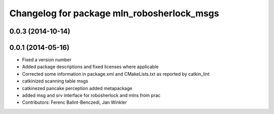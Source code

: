 ^^^^^^^^^^^^^^^^^^^^^^^^^^^^^^^^^^^^^^^^^^^
Changelog for package mln_robosherlock_msgs
^^^^^^^^^^^^^^^^^^^^^^^^^^^^^^^^^^^^^^^^^^^

0.0.3 (2014-10-14)
------------------

0.0.1 (2014-05-16)
------------------
* Fixed a version number
* Added package descriptions and fixed licenses where applicable
* Corrected some information in package.xml and CMakeLists.txt as reported by catkin_lint
* catkinized scanning table msgs
* catkinezed pancake perception added metapackage
* added msg and srv interface for robosherlock and mlns from prac
* Contributors: Ferenc Balint-Benczedi, Jan Winkler

